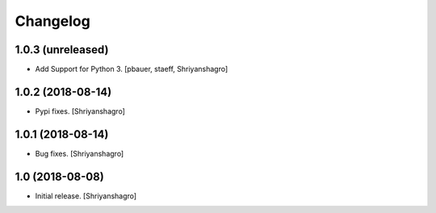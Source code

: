 Changelog
=========


1.0.3 (unreleased)
------------------

- Add Support for Python 3.
  [pbauer, staeff, Shriyanshagro]


1.0.2 (2018-08-14)
------------------

- Pypi fixes.
  [Shriyanshagro]


1.0.1 (2018-08-14)
------------------

- Bug fixes.
  [Shriyanshagro]


1.0 (2018-08-08)
----------------

- Initial release.
  [Shriyanshagro]
